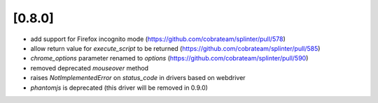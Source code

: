.. Copyright 2017 splinter authors. All rights reserved.
   Use of this source code is governed by a BSD-style
   license that can be found in the LICENSE file.

.. meta::
    :description: New splinter features on version 0.8.0.
    :keywords: splinter 0.8.0, news

[0.8.0]
=======

* add support for Firefox incognito mode (https://github.com/cobrateam/splinter/pull/578)
* allow return value for `execute_script` to be returned (https://github.com/cobrateam/splinter/pull/585)
* `chrome_options` parameter renamed to `options` (https://github.com/cobrateam/splinter/pull/590)
* removed deprecated `mouseover` method
* raises `NotImplementedError` on `status_code` in drivers based on webdriver
* `phantomjs` is deprecated (this driver will be removed in 0.9.0)
